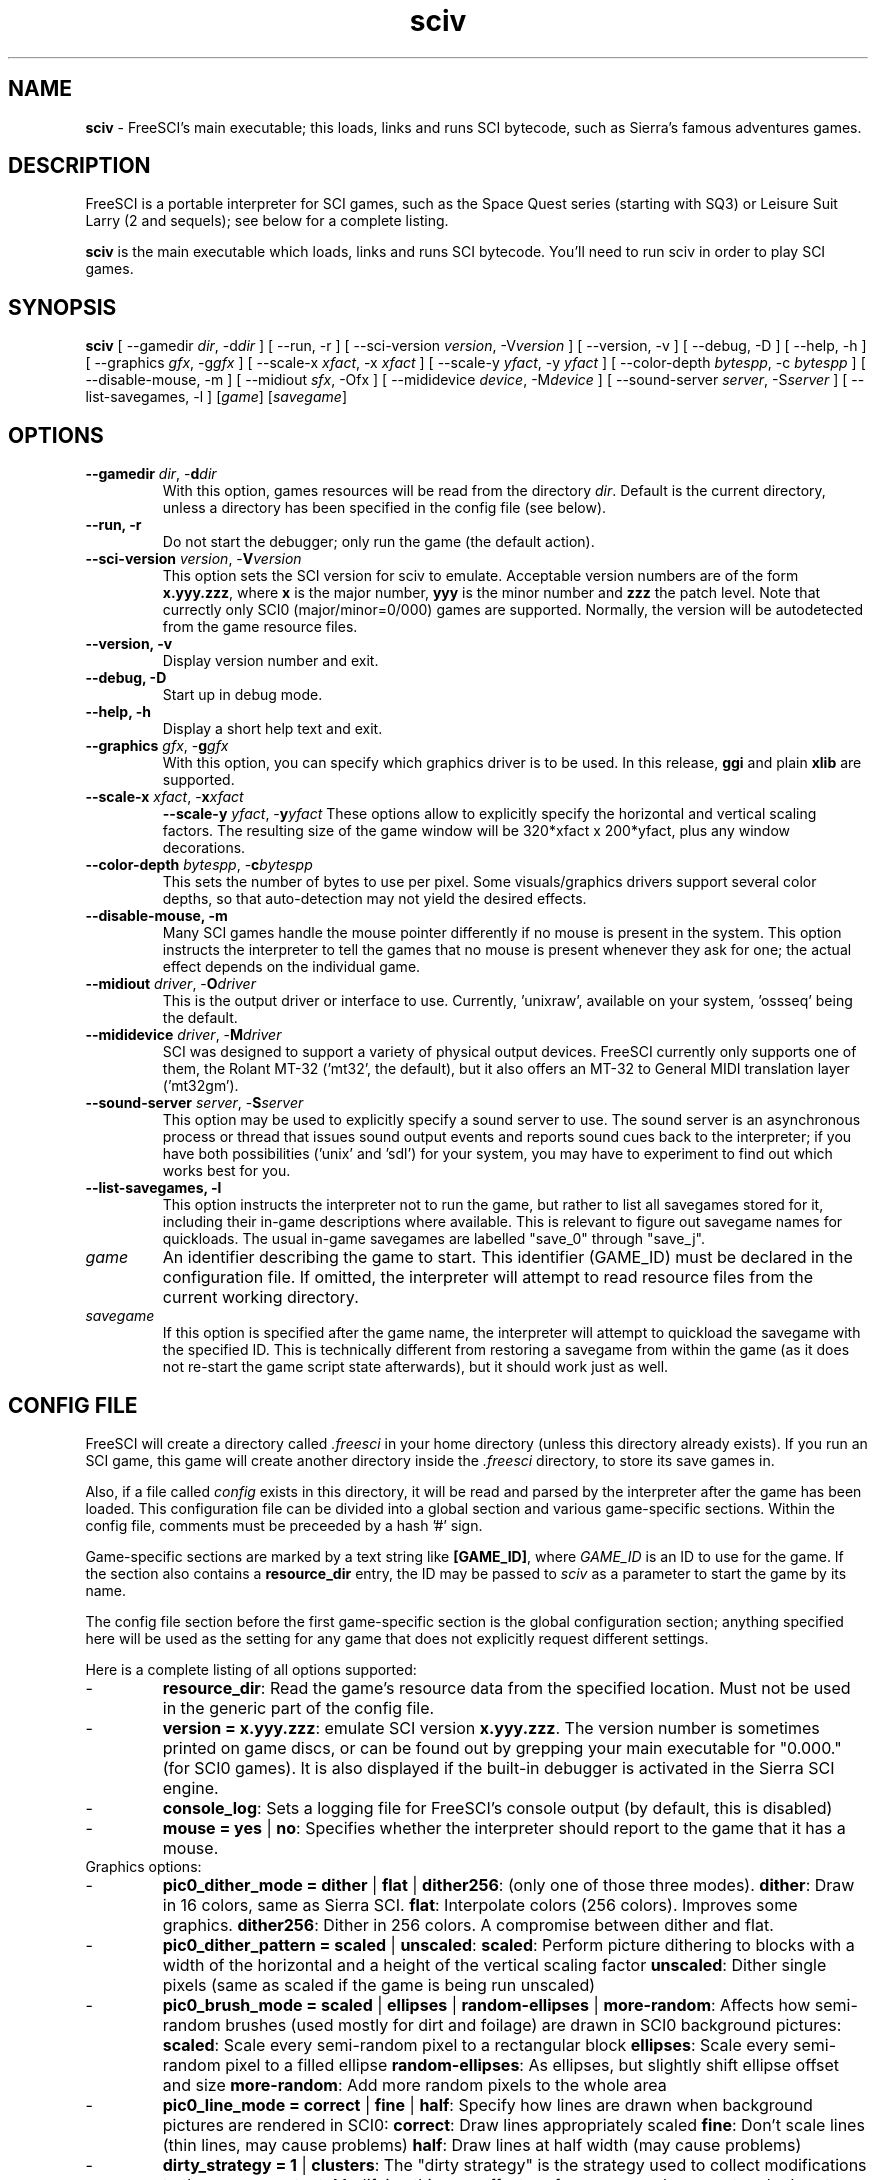 .TH sciv 6 "May 1st, 2001" 0.3.2 FreeSCI

.SH NAME

\fBsciv\fR \- FreeSCI's main executable; this loads, links and runs SCI bytecode,
such as Sierra's famous adventures games.

.SH DESCRIPTION
FreeSCI is a portable interpreter for SCI games, such as the Space Quest
series (starting with SQ3) or Leisure Suit Larry (2 and sequels); see
below for a complete listing.
.P
\fBsciv\fR is the main executable which loads, links and runs SCI bytecode.
You'll need to run sciv in order to play SCI games.

.SH SYNOPSIS
.B sciv
[ --gamedir \fIdir\fR, -d\fIdir\fR ]
[ --run, -r ]
[ --sci-version \fIversion\fR, -V\fIversion\fR ]
[ --version, -v ]
[ --debug, -D ]
[ --help, -h ]
[ --graphics \fIgfx\fR, -g\fIgfx\fR ]
[ --scale-x \fIxfact\fR, -x \fIxfact\fR ]
[ --scale-y \fIyfact\fR, -y \fIyfact\fR ]
[ --color-depth \fIbytespp\fR, -c \fIbytespp\fR ]
[ --disable-mouse, -m ]
[ --midiout \fIsfx\fR, -O\fsfx\fR ]
[ --mididevice \fIdevice\fR, -M\fIdevice\fR ]
[ --sound-server \fIserver\fR, -S\fIserver\fR ]
[ --list-savegames, -l ]
[\fIgame\fR]
[\fIsavegame\fR]

.SH OPTIONS
.TP
.BR "--gamedir \fIdir\fR, -\fBd\fR\fIdir\fR"
With this option, games resources will be read from the directory
\fIdir\fR. Default is the current directory, unless a directory has
been specified in the config file (see below).
.TP
.BR "--run, -r"
Do not start the debugger; only run the game (the default action).
.TP
.BR "--sci-version \fIversion\fR, -\fBV\fR\fIversion\fR"
This option sets the SCI version for sciv to emulate. 
Acceptable version numbers are of the form \fBx.yyy.zzz\fR, where
\fBx\fR is the major number, \fByyy\fR is the minor number and \fBzzz\fR
the patch level.
Note that currectly only SCI0 (major/minor=0/000) games are supported.
.BR
Normally, the version will be autodetected from the game resource files.
.TP
.BR "--version, -v"
Display version number and exit.
.TP
.BR "--debug, -D"
Start up in debug mode.
.TP
.BR "--help, -h"
Display a short help text and exit.
.TP
.BR "--graphics \fIgfx\fR, -\fBg\fR\fIgfx\fR"
With this option, you can specify which graphics driver is to be used. 
In this release, \fBggi\fR and plain \fBxlib\fR are supported.
.TP
.BR "--scale-x \fIxfact\fR, -\fBx\fR\fIxfact\fR"
.BR "--scale-y \fIyfact\fR, -\fBy\fR\fIyfact\fR"
These options allow to explicitly specify the horizontal and vertical
scaling factors. The resulting size of the game window will be
320*xfact x 200*yfact, plus any window decorations.
.TP
.BR "--color-depth \fIbytespp\fR, -\fBc\fR\fIbytespp\fR"
This sets the number of bytes to use per pixel. Some visuals/graphics
drivers support several color depths, so that auto-detection may not
yield the desired effects.
.TP
.BR "--disable-mouse, -m"
Many SCI games handle the mouse pointer differently if no mouse is
present in the system. This option instructs the interpreter to
tell the games that no mouse is present whenever they ask for one;
the actual effect depends on the individual game.
.TP
.BR "--midiout \fIdriver\fR, -\fBO\fR\fIdriver\fR"
This is the output driver or interface to use. Currently, 'unixraw',
'alsaraw', 'null', and 'ossseq' (an OSS sequencer driver)  may be
available on your system, 'ossseq' being the default.
.TP
.BR "--mididevice \fIdriver\fR, -\fBM\fR\fIdriver\fR"
SCI was designed to support a variety of physical output devices. FreeSCI
currently only supports one of them, the Rolant MT-32 ('mt32', the default),
but it also offers an MT-32 to General MIDI translation layer ('mt32gm').
.TP
.BR "--sound-server \fIserver\fR, -\fBS\fR\fIserver\fR"
This option may be used to explicitly specify a sound server to use.
The sound server is an asynchronous process or thread that issues sound
output events and reports sound cues back to the interpreter; if you have
both possibilities ('unix' and 'sdl') for your system, you may have to
experiment to find out which works best for you. 
.TP
.BR "--list-savegames, -l"
This option instructs the interpreter not to run the game, but rather to list
all savegames stored for it, including their in-game descriptions where
available.
This is relevant to figure out savegame names for quickloads.
The usual in-game savegames are labelled "save_0" through "save_j".
.TP
.BR \fIgame\fR
An identifier describing the game to start. This identifier (GAME_ID) must be
declared in the configuration file. If omitted, the interpreter will attempt
to read resource files from the current working directory.
.TP
.BR \fIsavegame\fR
If this option is specified after the game name, the interpreter will attempt
to quickload the savegame with the specified ID. This is technically different
from restoring a savegame from within the game (as it does not re-start the game
script state afterwards), but it should work just as well.

.SH CONFIG FILE
.P
FreeSCI will create a directory called \fI.freesci\fR in your home directory 
(unless this directory already exists). If you run an SCI game, this 
game will create another directory inside the \fI.freesci\fR directory, to 
store its save games in.
.P
Also, if a file called \fIconfig\fR exists in this directory, it will be read
and parsed by the interpreter after the game has been loaded. This configuration
file can be divided into a global section and various game-specific sections.
Within the config file, comments must be preceeded by a hash '#' sign.
.P
Game-specific sections are marked by a text string like \fB[GAME_ID]\fR, where
\fIGAME_ID\fR is an ID to use for the game. If the section also contains a
\fBresource_dir\fR entry, the ID may be passed to \fIsciv\fR as a parameter to
start the game by its name.
.P
The config file section before the first game-specific section is the global
configuration section; anything specified here will be used as the setting for
any game that does not explicitly request different settings.
.P
Here is a complete listing of all options supported:
.IP \-
\fBresource_dir\fR: Read the game's resource data from the specified 
location. Must not be used in the generic part of the config file.
.IP \-
\fBversion = x.yyy.zzz\fR: emulate SCI version \fBx.yyy.zzz\fR. The version 
number is sometimes printed on game discs, or can be found out by
grepping your main executable for "0.000." (for SCI0 games). It is
also displayed if the built-in debugger is activated in the Sierra SCI
engine.
.IP \-
\fBconsole_log\fR: Sets a logging file for FreeSCI's console output (by default,
this is disabled)
.IP \-
\fBmouse = yes \fR|\fB no\fR:
Specifies whether the interpreter should report to the game that it has a mouse.

.TP
Graphics options:

.IP \-
\fBpic0_dither_mode = dither \fR|\fB flat \fR|\fB dither256\fR: (only one of 
those three modes).
\fBdither\fR: Draw in 16 colors, same as Sierra SCI.
\fBflat\fR: Interpolate colors (256 colors). Improves some graphics.
\fBdither256\fR: Dither in 256 colors. A compromise between dither and flat.
.IP \-
\fBpic0_dither_pattern = scaled \fR|\fB unscaled\fR:
\fBscaled\fR: Perform picture dithering to blocks with a width of the horizontal
and a height of the vertical scaling factor
\fBunscaled\fR: Dither single pixels (same as scaled if the game is
being run unscaled)
.IP \-
\fBpic0_brush_mode = scaled \fR|\fB ellipses \fR|\fB random-ellipses \fR|\fB more-random\fR:
Affects how semi-random brushes (used mostly for dirt and foilage) are drawn in SCI0 background pictures:
\fBscaled\fR: Scale every semi-random pixel to a rectangular block
\fBellipses\fR: Scale every semi-random pixel to a filled ellipse
\fBrandom-ellipses\fR: As ellipses, but slightly shift ellipse offset and size
\fBmore-random\fR: Add more random pixels to the whole area
.IP \-
\fBpic0_line_mode = correct \fR|\fB fine\fR |\fB half\fR: Specify how lines are drawn when background
pictures are rendered in SCI0:
\fBcorrect\fR: Draw lines appropriately scaled
\fBfine\fR: Don't scale lines (thin lines, may cause problems) 
\fBhalf\fR: Draw lines at half width (may cause problems) 
.IP \-
\fBdirty_strategy = 1 \fR|\fB clusters\fR:
The "dirty strategy" is the strategy used to collect modifications to the
screen content. Modifying this may affect performance on slow or networked
systems.
\fB1\fR: Collect everything in one dirty region
\fBclusters\fR: Cluster non-overlapping modified regions into a set of regions 
.IP \-
\fBpic0_scaled = yes \fR|\fB no\fR:
Whether SCI0 background pics should be scaled (may look better) or not
(faster, looks more like the original games). By default, it is disabled.
.IP \-
\fBpic_buffer_size = #\fR:
Number of background pics to store in an LRU buffer. Increasing this value
will increase the amount of memory used, but may considerably speed up
changing back to rooms you visited not too long ago.
.IP \-
\fBview_filter = none \fR|\fB linear \fR|\fB trilinear \fR:
Specifies the way views (non-background images) are scaled
(this obviously does not affect unscaled images):
\fnone\fR: No filtering is performed (default)
\flinear\fR: A simple linear filter is applied
\ftrilinear\fR: Views are passed through a trilinear filter
.IP \-
\fBpic_filter\fR: Specifies scaling for background images; see \fBview_filter\fR
for a list of possible options.
.IP \-
\fBcursor_filter\fR: Specifies scaling for mouse pointers; see \fBview_filter\fR
for a list of possible options. This option does not apply to graphics drivers
which handle the mouse pointer explicitly (currently, only the GGI driver is
affected).
.IP \-
\fBtext_filter\fR: Specifies scaling for text; see \fBview_filter\fR
for a list of possible options.
.IP \-
\fBpic_antialiasing = none \fR|\fB simple\fR: If activated, this option
will do an extra pass over background images to anti-aliase them, usually
improving the overall picture quality. This is set to 'none' by default.
.IP \-
\fBanimation_delay\fR: This chooses the amount of microseconds to wait between
each sub-element of a transition animation (also see the next option). Setting
this to zero will disable transition animations completely.
The default is 5.
.IP \-
\fBanimation_granularity\fR: This sets the amount of steps to execute
simultaneously for each transition animation. If transition animations seem
too slow on your system but you don't want to disable them completely, you
might want to try increasing this value.
The default is 4.
.IP \-
\fBalpha_threshold\fR: When using filtered images (specifically views, text,
and cursors where used by the graphics driver), this value is used to determine
when a part of the image should be drawn and when it should be omitted. The
definition space of this value is 0 to 255, where larger values cause more to
be drawn.
This value does not affect unfiltered images or images drawn with alpha blending.
Default is 129.

.TP
Sound options:

.IP \-
\fBmidi_device\fR: Chooses the default MIDI device; this can be either "mt32" for
plain MT-32 output, or "mt32gm" to use FreeSCI's MT32 -> General MIDI mapping
algorithm.
This defaults to mt32gm.
.IP \-
\fBmidiout_driver\fR: Selects the output device to use. Available options are
"alsaraw" (using ALSA's raw MIDI output devices), "unixraw" (using /dev/midi-style
raw MIDI output devices), "ossseq" (for OSS sequencer devices) and "win32mci"
on Win32 systems.
The default on UNIXish systems is ossseq.
.IP \-
\fBsound_server\fR: This chooses one of the asynchronous sound servers. For sound
output, FreeSCI uses an asynchronous process or thread; currently two implementations
of this mechanism are available: "unix", which forks off a separate process, and
"sdl", which uses libsdl's threading mechanisms.
Defaults to 'unix', where available.

.TP
Driver-specific options (graphics drivers):

.IP \-
\fBgfx.xlib.disable_shmem\fR: Can be used to disable support for MIT Shm support
on the X11 Windowing System in cases where detection fails.
This is off by default, enabling SHM support.
.IP \-
\fBgfx.sdl.swap_caps_ctrl\fR: This option instructs the SDL driver to swap
caps lock and ctrl when reading input.
Disabled by default.
.IP \-
\fBgfx.sdl.fillscreen\fR:
Toggles the SDL graphics driver's fullscreen option.

.TP
Driver-specific options (sound drivers):

.IP \-
\fBmidiout.alsaraw.card\fR: This specifies the ALSA card to use for raw MIDI
output; the default is 0.
.IP \-
\fBmidiout.alsaraw.device\fR: Specifies the ALSA device, relative to the card,
for raw MIDI output. It also defaults to 0.
.IP \-
\fBmidiout.unixraw.device\fR: Sets the device file to use for raw UNIX MIDI output.
This defaults to "/dev/midi".
.IP \-
\fBmidiout.ossseq.device\fR: Selects the OSS sequencer device number; this defaults
to 1.
.IP \-
\fBmidiout.ossseq.recorder\fR: Chooses a file the OSS sequencer should print debug
output to. This is not particularly helpful for everyday use, and disabled by
default.


.SH EXAMPLES
Here is an exemplary configuartion file:
.PP
.ne 3
.nf
.RS
# FreeSCI configuration file
# For FreeSCI version 0.3.2

# default values:

console_log = /home/user/.freesci/log
pic_buffer_size = 4
pic0_brush_mode = more-random
pic_antialiasing = simple
pic0_dither_mode = dither256
pic0_scaled = yes
pic0_line_mode = normal
pic0_dither_pattern = scaled
text_filter = trilinear
cursor_filter = trilinear
pic_filter = trilinear
view_filter = trilinear
midi_device = mt32
midiout_driver = alsaraw
alpha_threshold = 140
sound_server = unix

gfx_driver=ggi
animation_delay = 1
animation_granularity=4
gfx.ggi.swap_caps_ctrl=yes
gfx.xlib.swap_caps_ctrl=yes
gfx.sdl.swap_caps_ctrl=yes
midiout.alsaraw.device=0
midiout.unixraw.device=/dev/midi
midiout.ossseq.device=1
midiout.ossseq.recorder=/tmp/recorder
[LSL3]

resource_dir = /usr/share/freesci/lsl3

[KQ4]

resource_dir = /usr/share/freesci/kq4
version = 0.000.502
.RE
.fi
.PP

.SH SUPPORTED GAMES
.P
The following games have been tested with FreeSCI and are known to give
some level of interactivity. In theory, FreeSCI should be able to let
you complete all of these.
.IP \-
Hero's Quest / Quest for Glory 1
.IP \-
Space Quest 3
.IP \-
King's Quest 4
.IP \-
Leisure Suit Larry 2
.IP \-
Leisure Suit Larry 3
.IP \-
Police Quest 2
.IP \-
Codename: Iceman
.IP \-
The Colonel's Bequest
.IP \-
Conquest of Camelot
.IP \-
The Fun Seeker's Guide (from the SQ Collector's Series)
.IP \-
Hoyle's Book of Games (volume 1) (*)
.IP \-
Hoyle's Book of Games (volume 2) (*)
.P
(*) Due to differences between the way Sierra SCI and FreeSCI
handle graphical widgets, these games may cause an accumulation
of widgets in the widget subsystem, resulting in a slowdown and
some increased memory usage. 



.SH SEE ALSO
.BR sciconsole (6),
.BR scidisasm (6),
.BR sciunpack (6),


.SH BUGS
.P

This release has the following limitations (plus some bugs):
.IP \-
Only SCI0 games are supported
.IP \-
The SCI debug functions aren't fully supported (and probably never
will be, since FreeSCI uses its own debug functions).
.P

Please refer to http://freesci.linuxgames.com's bug list section for a
listing of all known and current bugs.

.SH AUTHORS
.P
FreeSCI is copyright (c) 1999,2000,2001 by
Christoph Reichenbach <\fIcreichen@rbg.informatik.tu-darmstadt.de\fR>,
Carl Muckenhoupt <\fIcarl@wurb.com\fR>,
Dmitry Jemerov <\fIyole@exch.nnz.spb.su\fR>, 
Magnus Reftel <\fId96reftl@dtek.chalmers.se\fR>,
Petr Vyhnak <\fIpvyhnak@attglobal.net\fR>,
Sergey Lapin <\fIslapin@karelia.ru\fR>,
Lars Skovlund <\fIlskovlun@image.dk\fR>,
Matt Hargett <\fImatt@use.net\fR>,
Solomon Peachy <\fIpizza@shaftnet.org\fR>,
Rickard Lind <\fIrpl@dd.chalmers.se\fR> and
Rink Springer <\fIrink@springer.cx\fR>.
.P
This man page was written by Bas Zoetekouw <\fIbas@debian.org\fR> and
Christoph Reichenbach.
